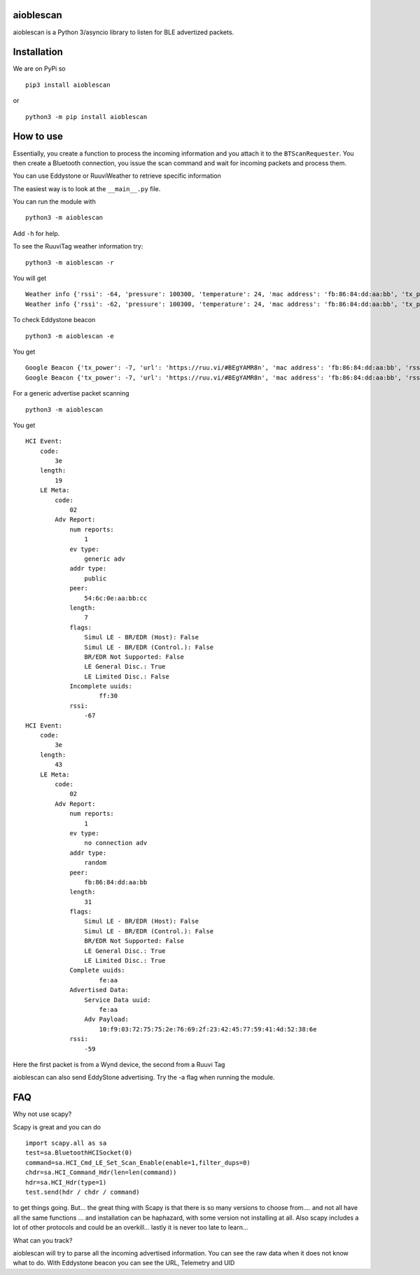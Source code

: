 aioblescan
==========

aioblescan is a Python 3/asyncio library to listen for BLE advertized
packets.

Installation
============

We are on PyPi so

::

    pip3 install aioblescan

or

::

    python3 -m pip install aioblescan

How to use
==========

Essentially, you create a function to process the incoming information
and you attach it to the ``BTScanRequester``. You then create a
Bluetooth connection, you issue the scan command and wait for incoming
packets and process them.

You can use Eddystone or RuuviWeather to retrieve specific information

The easiest way is to look at the ``__main__.py`` file.

You can run the module with

::

   python3 -m aioblescan

Add ``-h`` for help.

To see the RuuviTag weather information try:

::

   python3 -m aioblescan -r

You will get

::

   Weather info {'rssi': -64, 'pressure': 100300, 'temperature': 24, 'mac address': 'fb:86:84:dd:aa:bb', 'tx_power': -7, 'humidity': 36.0}
   Weather info {'rssi': -62, 'pressure': 100300, 'temperature': 24, 'mac address': 'fb:86:84:dd:aa:bb', 'tx_power': -7, 'humidity': 36.0}

To check Eddystone beacon

::

   python3 -m aioblescan -e

You get

::

   Google Beacon {'tx_power': -7, 'url': 'https://ruu.vi/#BEgYAMR8n', 'mac address': 'fb:86:84:dd:aa:bb', 'rssi': -52}
   Google Beacon {'tx_power': -7, 'url': 'https://ruu.vi/#BEgYAMR8n', 'mac address': 'fb:86:84:dd:aa:bb', 'rssi': -53}

For a generic advertise packet scanning

::

   python3 -m aioblescan

You get

::

   HCI Event:
       code:
           3e
       length:
           19
       LE Meta:
           code:
               02
           Adv Report:
               num reports:
                   1
               ev type:
                   generic adv
               addr type:
                   public
               peer:
                   54:6c:0e:aa:bb:cc
               length:
                   7
               flags:
                   Simul LE - BR/EDR (Host): False
                   Simul LE - BR/EDR (Control.): False
                   BR/EDR Not Supported: False
                   LE General Disc.: True
                   LE Limited Disc.: False
               Incomplete uuids:
                       ff:30
               rssi:
                   -67
   HCI Event:
       code:
           3e
       length:
           43
       LE Meta:
           code:
               02
           Adv Report:
               num reports:
                   1
               ev type:
                   no connection adv
               addr type:
                   random
               peer:
                   fb:86:84:dd:aa:bb
               length:
                   31
               flags:
                   Simul LE - BR/EDR (Host): False
                   Simul LE - BR/EDR (Control.): False
                   BR/EDR Not Supported: False
                   LE General Disc.: True
                   LE Limited Disc.: True
               Complete uuids:
                       fe:aa
               Advertised Data:
                   Service Data uuid:
                       fe:aa
                   Adv Payload:
                       10:f9:03:72:75:75:2e:76:69:2f:23:42:45:77:59:41:4d:52:38:6e
               rssi:
                   -59

Here the first packet is from a Wynd device, the second from a Ruuvi Tag

aioblescan can also send EddyStone advertising. Try the -a flag when
running the module.

FAQ
===

Why not use scapy?

Scapy is great and you can do

::

        import scapy.all as sa
        test=sa.BluetoothHCISocket(0)
        command=sa.HCI_Cmd_LE_Set_Scan_Enable(enable=1,filter_dups=0)
        chdr=sa.HCI_Command_Hdr(len=len(command))
        hdr=sa.HCI_Hdr(type=1)
        test.send(hdr / chdr / command)

to get things going. But... the great thing with Scapy is that there is so many versions to choose from.... and not all have all the same functions ... and installation can be haphazard, with some version not installing at all. Also scapy includes a lot of other protocols and could be an overkill... lastly it is never too late to learn...

What can you track?

aioblescan will try to parse all the incoming advertised information. You can see the raw data when it does not know what to do. With Eddystone beacon you can see the URL, Telemetry and UID


